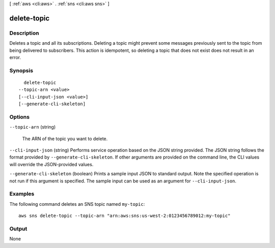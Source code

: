 [ :ref:`aws <cli:aws>` . :ref:`sns <cli:aws sns>` ]

.. _cli:aws sns delete-topic:


************
delete-topic
************



===========
Description
===========



Deletes a topic and all its subscriptions. Deleting a topic might prevent some messages previously sent to the topic from being delivered to subscribers. This action is idempotent, so deleting a topic that does not exist does not result in an error.



========
Synopsis
========

::

    delete-topic
  --topic-arn <value>
  [--cli-input-json <value>]
  [--generate-cli-skeleton]




=======
Options
=======

``--topic-arn`` (string)


  The ARN of the topic you want to delete.

  

``--cli-input-json`` (string)
Performs service operation based on the JSON string provided. The JSON string follows the format provided by ``--generate-cli-skeleton``. If other arguments are provided on the command line, the CLI values will override the JSON-provided values.

``--generate-cli-skeleton`` (boolean)
Prints a sample input JSON to standard output. Note the specified operation is not run if this argument is specified. The sample input can be used as an argument for ``--cli-input-json``.



========
Examples
========

The following command deletes an SNS topic named ``my-topic``::

  aws sns delete-topic --topic-arn "arn:aws:sns:us-west-2:0123456789012:my-topic"

======
Output
======

None